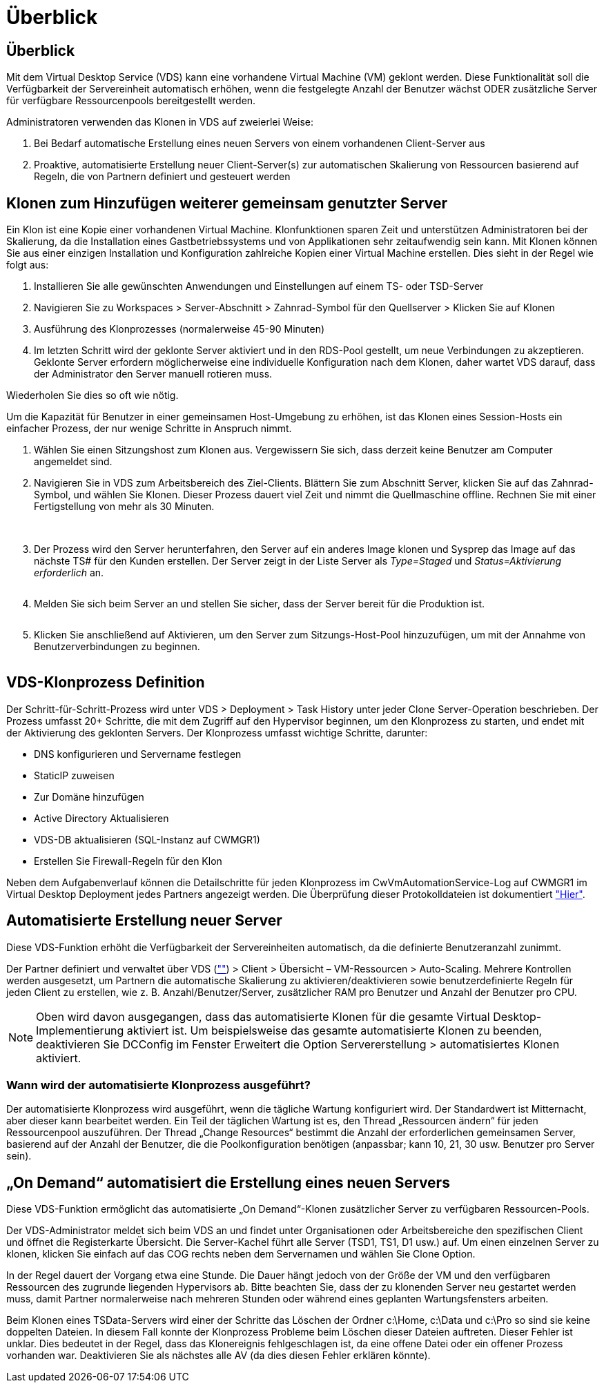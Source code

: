= Überblick
:allow-uri-read: 




== Überblick

Mit dem Virtual Desktop Service (VDS) kann eine vorhandene Virtual Machine (VM) geklont werden. Diese Funktionalität soll die Verfügbarkeit der Servereinheit automatisch erhöhen, wenn die festgelegte Anzahl der Benutzer wächst ODER zusätzliche Server für verfügbare Ressourcenpools bereitgestellt werden.

Administratoren verwenden das Klonen in VDS auf zweierlei Weise:

. Bei Bedarf automatische Erstellung eines neuen Servers von einem vorhandenen Client-Server aus
. Proaktive, automatisierte Erstellung neuer Client-Server(s) zur automatischen Skalierung von Ressourcen basierend auf Regeln, die von Partnern definiert und gesteuert werden




== Klonen zum Hinzufügen weiterer gemeinsam genutzter Server

Ein Klon ist eine Kopie einer vorhandenen Virtual Machine. Klonfunktionen sparen Zeit und unterstützen Administratoren bei der Skalierung, da die Installation eines Gastbetriebssystems und von Applikationen sehr zeitaufwendig sein kann. Mit Klonen können Sie aus einer einzigen Installation und Konfiguration zahlreiche Kopien einer Virtual Machine erstellen. Dies sieht in der Regel wie folgt aus:

. Installieren Sie alle gewünschten Anwendungen und Einstellungen auf einem TS- oder TSD-Server
. Navigieren Sie zu Workspaces > Server-Abschnitt > Zahnrad-Symbol für den Quellserver > Klicken Sie auf Klonen
. Ausführung des Klonprozesses (normalerweise 45-90 Minuten)
. Im letzten Schritt wird der geklonte Server aktiviert und in den RDS-Pool gestellt, um neue Verbindungen zu akzeptieren. Geklonte Server erfordern möglicherweise eine individuelle Konfiguration nach dem Klonen, daher wartet VDS darauf, dass der Administrator den Server manuell rotieren muss.


Wiederholen Sie dies so oft wie nötig.image:Cloning-Servers.gif[""]

.Um die Kapazität für Benutzer in einer gemeinsamen Host-Umgebung zu erhöhen, ist das Klonen eines Session-Hosts ein einfacher Prozess, der nur wenige Schritte in Anspruch nimmt.
. Wählen Sie einen Sitzungshost zum Klonen aus. Vergewissern Sie sich, dass derzeit keine Benutzer am Computer angemeldet sind.
. Navigieren Sie in VDS zum Arbeitsbereich des Ziel-Clients. Blättern Sie zum Abschnitt Server, klicken Sie auf das Zahnrad-Symbol, und wählen Sie Klonen. Dieser Prozess dauert viel Zeit und nimmt die Quellmaschine offline. Rechnen Sie mit einer Fertigstellung von mehr als 30 Minuten.
+
image:clone1.png[""]
image:clone2.png[""]

. Der Prozess wird den Server herunterfahren, den Server auf ein anderes Image klonen und Sysprep das Image auf das nächste TS# für den Kunden erstellen. Der Server zeigt in der Liste Server als _Type=Staged_ und _Status=Aktivierung erforderlich_ an.
+
image:clone3.png[""]

. Melden Sie sich beim Server an und stellen Sie sicher, dass der Server bereit für die Produktion ist.
+
image:clone4.png[""]

. Klicken Sie anschließend auf Aktivieren, um den Server zum Sitzungs-Host-Pool hinzuzufügen, um mit der Annahme von Benutzerverbindungen zu beginnen.
+
image:clone5.png[""]





== VDS-Klonprozess Definition

Der Schritt-für-Schritt-Prozess wird unter VDS > Deployment > Task History unter jeder Clone Server-Operation beschrieben. Der Prozess umfasst 20+ Schritte, die mit dem Zugriff auf den Hypervisor beginnen, um den Klonprozess zu starten, und endet mit der Aktivierung des geklonten Servers. Der Klonprozess umfasst wichtige Schritte, darunter:

* DNS konfigurieren und Servername festlegen
* StaticIP zuweisen
* Zur Domäne hinzufügen
* Active Directory Aktualisieren
* VDS-DB aktualisieren (SQL-Instanz auf CWMGR1)
* Erstellen Sie Firewall-Regeln für den Klon


Neben dem Aufgabenverlauf können die Detailschritte für jeden Klonprozess im CwVmAutomationService-Log auf CWMGR1 im Virtual Desktop Deployment jedes Partners angezeigt werden. Die Überprüfung dieser Protokolldateien ist dokumentiert link:Troubleshooting.reviewing_vds_logs.html["Hier"].



== Automatisierte Erstellung neuer Server

Diese VDS-Funktion erhöht die Verfügbarkeit der Servereinheiten automatisch, da die definierte Benutzeranzahl zunimmt.

Der Partner definiert und verwaltet über VDS (link:https://manage.cloudworkspace.com[""]) > Client > Übersicht – VM-Ressourcen > Auto-Scaling. Mehrere Kontrollen werden ausgesetzt, um Partnern die automatische Skalierung zu aktivieren/deaktivieren sowie benutzerdefinierte Regeln für jeden Client zu erstellen, wie z. B. Anzahl/Benutzer/Server, zusätzlicher RAM pro Benutzer und Anzahl der Benutzer pro CPU.


NOTE: Oben wird davon ausgegangen, dass das automatisierte Klonen für die gesamte Virtual Desktop-Implementierung aktiviert ist. Um beispielsweise das gesamte automatisierte Klonen zu beenden, deaktivieren Sie DCConfig im Fenster Erweitert die Option Servererstellung > automatisiertes Klonen aktiviert.



=== Wann wird der automatisierte Klonprozess ausgeführt?

Der automatisierte Klonprozess wird ausgeführt, wenn die tägliche Wartung konfiguriert wird. Der Standardwert ist Mitternacht, aber dieser kann bearbeitet werden. Ein Teil der täglichen Wartung ist es, den Thread „Ressourcen ändern“ für jeden Ressourcenpool auszuführen. Der Thread „Change Resources“ bestimmt die Anzahl der erforderlichen gemeinsamen Server, basierend auf der Anzahl der Benutzer, die die Poolkonfiguration benötigen (anpassbar; kann 10, 21, 30 usw. Benutzer pro Server sein).



== „On Demand“ automatisiert die Erstellung eines neuen Servers

Diese VDS-Funktion ermöglicht das automatisierte „On Demand“-Klonen zusätzlicher Server zu verfügbaren Ressourcen-Pools.

Der VDS-Administrator meldet sich beim VDS an und findet unter Organisationen oder Arbeitsbereiche den spezifischen Client und öffnet die Registerkarte Übersicht. Die Server-Kachel führt alle Server (TSD1, TS1, D1 usw.) auf. Um einen einzelnen Server zu klonen, klicken Sie einfach auf das COG rechts neben dem Servernamen und wählen Sie Clone Option.

In der Regel dauert der Vorgang etwa eine Stunde. Die Dauer hängt jedoch von der Größe der VM und den verfügbaren Ressourcen des zugrunde liegenden Hypervisors ab. Bitte beachten Sie, dass der zu klonenden Server neu gestartet werden muss, damit Partner normalerweise nach mehreren Stunden oder während eines geplanten Wartungsfensters arbeiten.

Beim Klonen eines TSData-Servers wird einer der Schritte das Löschen der Ordner c:\Home, c:\Data und c:\Pro so sind sie keine doppelten Dateien. In diesem Fall konnte der Klonprozess Probleme beim Löschen dieser Dateien auftreten. Dieser Fehler ist unklar. Dies bedeutet in der Regel, dass das Klonereignis fehlgeschlagen ist, da eine offene Datei oder ein offener Prozess vorhanden war. Deaktivieren Sie als nächstes alle AV (da dies diesen Fehler erklären könnte).

